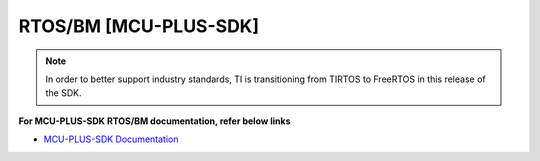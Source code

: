 ######################
RTOS/BM [MCU-PLUS-SDK]
######################

.. note::
   In order to better support industry standards, TI is transitioning from TIRTOS to FreeRTOS in this release of the SDK.


**For MCU-PLUS-SDK RTOS/BM documentation, refer below links**

-  `MCU-PLUS-SDK Documentation <http://software-dl.ti.com/mcu-plus-sdk/esd/AM64X/latest/exports/docs/api_guide_am64x/index.html>`__

